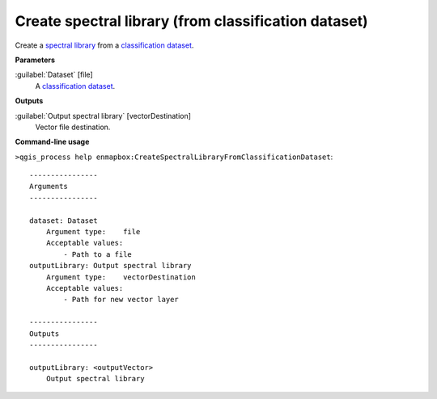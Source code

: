 
..
  ## AUTOGENERATED TITLE START

.. _alg-enmapbox-CreateSpectralLibraryFromClassificationDataset:

*****************************************************
Create spectral library (from classification dataset)
*****************************************************

..
  ## AUTOGENERATED TITLE END

..
  ## AUTOGENERATED DESCRIPTION START

Create a `spectral library <https://enmap-box.readthedocs.io/en/latest/general/glossary.html#term-spectral-library>`_ from a `classification <https://enmap-box.readthedocs.io/en/latest/general/glossary.html#term-classification>`_ `dataset <https://enmap-box.readthedocs.io/en/latest/general/glossary.html#term-dataset>`_.

..
  ## AUTOGENERATED DESCRIPTION END

..
  ## AUTOGENERATED PARAMETERS START

**Parameters**

:guilabel:`Dataset` [file]
    A `classification <https://enmap-box.readthedocs.io/en/latest/general/glossary.html#term-classification>`_ `dataset <https://enmap-box.readthedocs.io/en/latest/general/glossary.html#term-dataset>`_.

**Outputs**

:guilabel:`Output spectral library` [vectorDestination]
    Vector file destination.

..
  ## AUTOGENERATED PARAMETERS END

..
  ## AUTOGENERATED COMMAND USAGE START

**Command-line usage**

``>qgis_process help enmapbox:CreateSpectralLibraryFromClassificationDataset``::

    ----------------
    Arguments
    ----------------

    dataset: Dataset
        Argument type:    file
        Acceptable values:
            - Path to a file
    outputLibrary: Output spectral library
        Argument type:    vectorDestination
        Acceptable values:
            - Path for new vector layer

    ----------------
    Outputs
    ----------------

    outputLibrary: <outputVector>
        Output spectral library

..
  ## AUTOGENERATED COMMAND USAGE END

